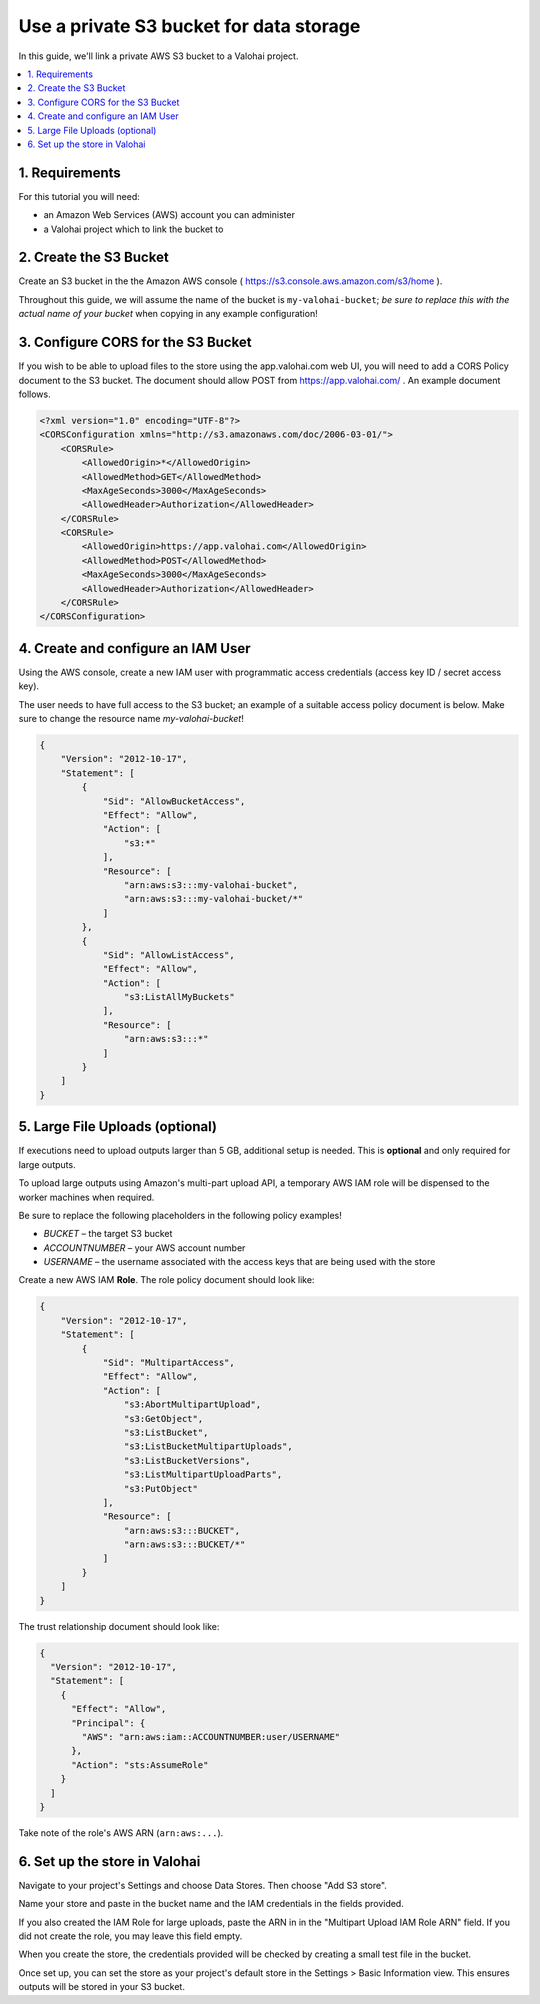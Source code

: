 Use a private S3 bucket for data storage
----------------------------------------

In this guide, we'll link a private AWS S3 bucket to a Valohai project.

.. contents::
   :backlinks: none
   :local:

1. Requirements
~~~~~~~~~~~~~~~

For this tutorial you will need:

* an Amazon Web Services (AWS) account you can administer
* a Valohai project which to link the bucket to

2. Create the S3 Bucket
~~~~~~~~~~~~~~~~~~~~~~~

Create an S3 bucket in the the Amazon AWS console ( https://s3.console.aws.amazon.com/s3/home ).

Throughout this guide, we will assume the name of the bucket is ``my-valohai-bucket``; *be sure to replace
this with the actual name of your bucket* when copying in any example configuration!


3. Configure CORS for the S3 Bucket
~~~~~~~~~~~~~~~~~~~~~~~~~~~~~~~~~~~

If you wish to be able to upload files to the store using the app.valohai.com web UI, you will need to
add a CORS Policy document to the S3 bucket.  The document should allow POST from https://app.valohai.com/ .
An example document follows.

.. code-block:: xml

   <?xml version="1.0" encoding="UTF-8"?>
   <CORSConfiguration xmlns="http://s3.amazonaws.com/doc/2006-03-01/">
       <CORSRule>
           <AllowedOrigin>*</AllowedOrigin>
           <AllowedMethod>GET</AllowedMethod>
           <MaxAgeSeconds>3000</MaxAgeSeconds>
           <AllowedHeader>Authorization</AllowedHeader>
       </CORSRule>
       <CORSRule>
           <AllowedOrigin>https://app.valohai.com</AllowedOrigin>
           <AllowedMethod>POST</AllowedMethod>
           <MaxAgeSeconds>3000</MaxAgeSeconds>
           <AllowedHeader>Authorization</AllowedHeader>
       </CORSRule>
   </CORSConfiguration>

4. Create and configure an IAM User
~~~~~~~~~~~~~~~~~~~~~~~~~~~~~~~~~~~

Using the AWS console, create a new IAM user with programmatic access credentials (access key ID / secret access key).

The user needs to have full access to the S3 bucket; an example of a suitable access policy document is below.
Make sure to change the resource name `my-valohai-bucket`!

.. code-block:: json

   {
       "Version": "2012-10-17",
       "Statement": [
           {
               "Sid": "AllowBucketAccess",
               "Effect": "Allow",
               "Action": [
                   "s3:*"
               ],
               "Resource": [
                   "arn:aws:s3:::my-valohai-bucket",
                   "arn:aws:s3:::my-valohai-bucket/*"
               ]
           },
           {
               "Sid": "AllowListAccess",
               "Effect": "Allow",
               "Action": [
                   "s3:ListAllMyBuckets"
               ],
               "Resource": [
                   "arn:aws:s3:::*"
               ]
           }
       ]
   }

5. Large File Uploads (optional)
~~~~~~~~~~~~~~~~~~~~~~~~~~~~~~~~

If executions need to upload outputs larger than 5 GB, additional setup is needed.
This is **optional** and only required for large outputs.

To upload large outputs using Amazon's multi-part upload API,
a temporary AWS IAM role will be dispensed to the worker machines when required.

Be sure to replace the following placeholders in the following policy examples!

* `BUCKET` – the target S3 bucket
* `ACCOUNTNUMBER` – your AWS account number
* `USERNAME` – the username associated with the access keys that are being used with the store

Create a new AWS IAM **Role**. The role policy document should look like:

.. code-block:: json

   {
       "Version": "2012-10-17",
       "Statement": [
           {
               "Sid": "MultipartAccess",
               "Effect": "Allow",
               "Action": [
                   "s3:AbortMultipartUpload",
                   "s3:GetObject",
                   "s3:ListBucket",
                   "s3:ListBucketMultipartUploads",
                   "s3:ListBucketVersions",
                   "s3:ListMultipartUploadParts",
                   "s3:PutObject"
               ],
               "Resource": [
                   "arn:aws:s3:::BUCKET",
                   "arn:aws:s3:::BUCKET/*"
               ]
           }
       ]
   }

The trust relationship document should look like:

.. code-block:: json

   {
     "Version": "2012-10-17",
     "Statement": [
       {
         "Effect": "Allow",
         "Principal": {
           "AWS": "arn:aws:iam::ACCOUNTNUMBER:user/USERNAME"
         },
         "Action": "sts:AssumeRole"
       }
     ]
   }

Take note of the role's AWS ARN (``arn:aws:...``).

6. Set up the store in Valohai
~~~~~~~~~~~~~~~~~~~~~~~~~~~~~~

Navigate to your project's Settings and choose Data Stores. Then choose "Add S3 store".

Name your store and paste in the bucket name and the IAM credentials in the fields provided.

If you also created the IAM Role for large uploads, paste the ARN in in the "Multipart Upload IAM Role ARN" field.
If you did not create the role, you may leave this field empty.

When you create the store, the credentials provided will be checked by creating a small test file in the bucket.

Once set up, you can set the store as your project's default store in the Settings > Basic Information view.
This ensures outputs will be stored in your S3 bucket.

